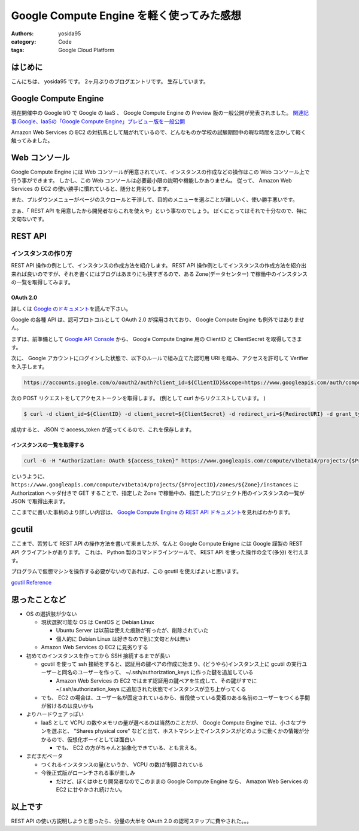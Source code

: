 .. role:: strike
   :class: strike

Google Compute Engine を軽く使ってみた感想
==========================================

:authors: yosida95
:category: Code
:tags: Google Cloud Platform

はじめに
--------

こんにちは、 yosida95 です。
2ヶ月ぶりのブログエントリです。
生存しています。

Google Compute Engine
----------------------

現在開催中の Google I/O で Google の IaaS 、 Google Compute Engine の Preview 版の一般公開が発表されました。
`関連記事:Google、IaaSの「Google Compute Engine」プレビュー版を一般公開 <http://cloud.watch.impress.co.jp/docs/news/20130517_599836.html>`__

Amazon Web Services の EC2 の対抗馬として騒がれているので、どんなものか\ :strike:`学校の試験期間中の暇な時間を活かして`\ 軽く触ってみました。


Web コンソール
--------------

Google Compute Engine には Web コンソールが用意されていて、インスタンスの作成などの操作はこの Web コンソール上で行う事ができます。
しかし、この Web コンソールは必要最小限の説明や機能しかありません。
従って、 Amazon Web Services の EC2 の使い勝手に慣れていると、随分と見劣りします。

また、プルダウンメニューがページのスクロールと干渉して、目的のメニューを選ぶことが難しいく、使い勝手悪いです。

まぁ、「 REST API を用意したから開発者ならこれを使えや」という事なのでしょう。
ぼくにとってはそれで十分なので、特に文句ないです。

REST API
--------

インスタンスの作り方
~~~~~~~~~~~~~~~~~~~~

:strike:`REST API 操作の例として、インスタンスの作成方法を紹介します。`
REST API 操作例としてインスタンスの作成方法を紹介出来れば良いのですが、それを書くにはブログはあまりにも狭すぎるので、ある Zone(データセンター) で稼働中のインスタンスの一覧を取得してみます。

OAuth 2.0
^^^^^^^^^

詳しくは `Google のドキュメント <https://developers.google.com/accounts/docs/OAuth2>`__\ を読んで下さい。

Google の各種 API は、認可プロトコルとして OAuth 2.0 が採用されており、 Google Compute Engine も例外ではありません。

まずは、前準備として `Google API Console <https://code.google.com/apis/console>`__ から、 Google Compute Engine 用の ClientID と ClientSecret を取得してきます。

次に、 Google アカウントにログインした状態で、以下のルールで組み立てた認可用 URI を踏み、アクセスを許可して Verifier を入手します。

.. code::

    https://accounts.google.com/o/oauth2/auth?client_id=${ClientID}&scope=https://www.googleapis.com/auth/compute&response_type=code&redirect_uri=${RedirectURI}

次の POST リクエストをしてアクセストークンを取得します。
(例として curl からリクエストしています。 )

.. code-block:: sh

    $ curl -d client_id=${ClientID} -d client_secret=${ClientSecret} -d redirect_uri=${RedirectURI} -d grant_type=authorization_code -d code=${Verifier} https://accounts.google.com/o/oauth2/token

成功すると、 JSON で access_token が返ってくるので、これを保存します。

インスタンスの一覧を取得する
^^^^^^^^^^^^^^^^^^^^^^^^^^^^

.. code-block:: sh

    curl -G -H "Authorization: OAuth ${access_token}" https://www.googleapis.com/compute/v1beta14/projects/{$ProjectID}/zones/${Zone}/instances

というように、 ``https://www.googleapis.com/compute/v1beta14/projects/{$ProjectID}/zones/${Zone}/instances`` に Authorization ヘッダ付きで GET することで、指定した Zone で稼働中の、指定したプロジェクト用のインスタンスの一覧が JSON で取得出来ます。

ここまでに書いた事柄のより詳しい内容は、 `Google Compute Engine の REST API ドキュメント <https://developers.google.com/compute/docs/reference/v1beta14/>`__\ を見ればわかります。

gcutil
------

ここまで、苦労して REST API の操作方法を書いて来ましたが、なんと Google Compute Enigne には Google 謹製の REST
API クライアントがあります。
これは、 Python 製のコマンドラインツールで、 REST API を使った操作の全て(多分) を行えます。

プログラムで仮想マシンを操作する必要がないのであれば、この gcutil を使えばよいと思います。

`gcutil Reference <https://developers.google.com/compute/docs/gcutil/>`__

思ったことなど
--------------

-  OS の選択肢が少ない

   -  現状選択可能な OS は CentOS と Debian Linux

      -  Ubuntu Server は以前は使えた痕跡が有ったが、削除されていた
      -  個人的に Debian Linux は好きなので別に文句とかは無い

   -  Amazon Web Services の EC2 に見劣りする

-  初めてのインスタンスを作ってから SSH 接続するまでが長い

   -  gcutil を使って ssh 接続をすると、認証用の鍵ペアの作成に始まり、(どうやら)インスタンス上に gcutil の実行ユーザーと同名のユーザーを作って、 ~/.ssh/authorization\_keys に作った鍵を追加している

      -  Amazon Web Services の EC2 ではまず認証用の鍵ペアを生成して、その鍵がすでに ~/.ssh/authorization\_keys に追加された状態でインスタンスが立ち上がってくる

   -  でも、 EC2 の場合は、ユーザー名が固定されているから、普段使っている愛着のある名前のユーザーをつくる手間が省けるのは良いかも

-  よりハードウェアっぽい

   -  IaaS として VCPU の数やメモリの量が選べるのは当然のことだが、 Google Compute Engine では、小さなプランを選ぶと、 "Shares physical core" などと出て、ホストマシン上でインスタンスがどのように動くかの情報が分かるので、仮想化ボーイとしては面白い

      -  でも、 EC2 の方がちゃんと抽象化できている、とも言える。

-  まだまだベータ

   -  つくれるインスタンスの量(というか、 VCPU の数)が制限されている
   -  今後正式版がローンチされる事が楽しみ

      -  だけど、ぼくはゆとり開発者なのでこのままの Google Compute Engine なら、 Amazon Web Services の EC2 に甘やかされ続けたい。

以上です
--------

REST API の使い方説明しようと思ったら、分量の大半を OAuth 2.0 の認可ステップに費やされた。。。
